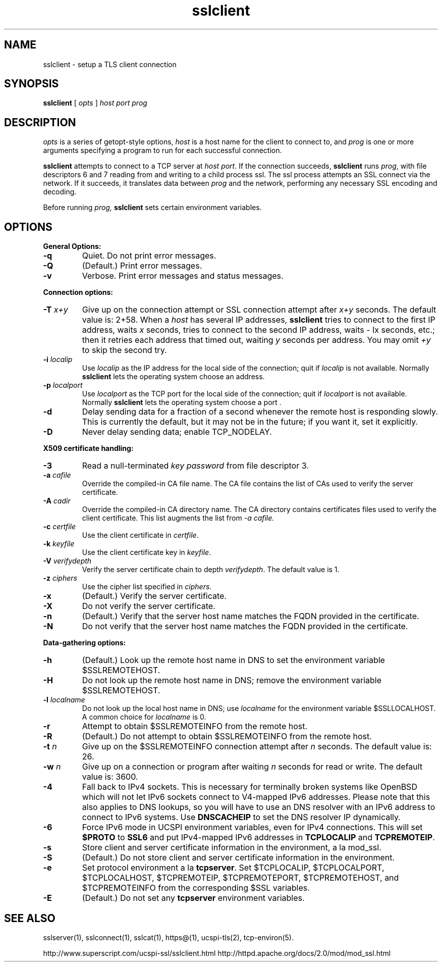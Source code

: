 .TH sslclient 1
.SH NAME
sslclient \- setup a TLS client connection
.SH SYNOPSIS
.B sslclient 
[
.I opts
]
.I host 
.I port 
.I prog 
.SH DESCRIPTION
.I opts 
is a series of getopt-style options,
.I host 
is a host name for the client to connect to, and
.I prog 
is one or more arguments specifying a program to run 
for each successful connection. 

.B sslclient 
attempts to connect to a TCP server at 
.I host
.IR port . 
If the connection succeeds, 
.B sslclient 
runs 
.IR prog , 
with file descriptors 6 and 7 reading from and 
writing to a child process ssl. 
The ssl process attempts an SSL connect via the network. 
If it succeeds, it translates data between 
.I prog 
and the network, performing any necessary SSL encoding and decoding. 

Before running 
.I prog, 
.B sslclient 
sets certain environment variables. 

.SH OPTIONS
.B General Options: 
.TP
.B \-q
Quiet. Do not print error messages. 
.TP
.B \-Q
(Default.) Print error messages. 
.TP
.B \-v 
Verbose. Print error messages and status messages.
.P
.B Connection options: 
.TP
.B \-T \fIx+y
Give up on the connection attempt or SSL connection attempt after 
.I x+y 
seconds. The default value is: 2+58. When a 
.I host 
has several IP addresses,
.B sslclient 
tries to connect to the first IP address, waits 
.I x 
seconds, tries to connect to the second IP address, waits 
- Ix 
seconds, etc.; then it retries each address that timed out, waiting 
.I y 
seconds per address. You may omit 
.I +y 
to skip the second try. 
.TP
.B \-i \fIlocalip
Use 
.I localip 
as the IP address for the local side of the connection; quit if 
.I localip 
is not available. Normally 
.B sslclient 
lets the operating system choose an address. 
.TP
.B \-p \fIlocalport
Use 
.I localport
as the TCP port for the local side of the connection; quit if 
.I localport 
is not available. Normally 
.B sslclient 
lets the operating system choose a port . 
.TP
.B \-d
Delay sending data for a fraction of a second whenever 
the remote host is responding slowly. 
This is currently the default, but it may not be in the future; 
if you want it, set it explicitly. 
.TP 
.B \-D
Never delay sending data; enable TCP_NODELAY. 

.P
.B X509 certificate handling:
.TP
.B \-3
Read a null-terminated 
.I key password 
from file descriptor 3. 
.TP
.B \-a \fIcafile
Override the compiled-in CA file name. 
The CA file contains the list of CAs used to verify the server certificate. 
.TP
.B \-A \fIcadir
Override the compiled-in CA directory name. 
The CA directory contains certificates files used 
to verify the client certificate. This list augments the list from 
.I \-a \fIcafile. 
.TP
.B \-c \fIcertfile
Use the client certificate in 
.IR certfile . 
.TP
.B \-k \fIkeyfile
Use the client certificate key in 
.IR keyfile . 
.TP
.B \-V \fIverifydepth
Verify the server certificate chain to depth 
.IR verifydepth . 
The default value is 1. 
.TP
.B \-z \fIciphers 
Use the cipher list specified in 
.IR ciphers . 
.TP
.B \-x
(Default.) Verify the server certificate. 
.TP
.B \-X 
Do not verify the server certificate.
.TP
.B \-n 
(Default.) Verify that the server host name matches 
the FQDN provided in the certificate.
.TP
.B \-N
Do not verify that the server host name matches 
the FQDN provided in the certificate.

.P
.B Data-gathering options: 
.TP
.B \-h
(Default.) Look up the remote host name in DNS 
to set the environment variable $SSLREMOTEHOST. 
.TP
.B \-H
Do not look up the remote host name in DNS; 
remove the environment variable $SSLREMOTEHOST. 
.TP
.B \-l \fIlocalname
Do not look up the local host name in DNS; use 
.I localname 
for the environment variable $SSLLOCALHOST. 
A common choice for
.I localname 
is 0. 
.TP
.B \-r 
Attempt to obtain $SSLREMOTEINFO from the remote host. 
.TP
.B \-R 
(Default.) Do not attempt to obtain $SSLREMOTEINFO from the remote host. 
.TP
.B \-t \fIn
Give up on the $SSLREMOTEINFO connection attempt after 
.I n 
seconds. The default value is: 26. 
.TP
.B \-w \fIn
Give up on a connection or program after waiting 
.I n 
seconds for read or write. The default value is: 3600. 
.TP
.B \-4
Fall back to IPv4 sockets.  This is necessary for terminally broken
systems like OpenBSD which will not let IPv6 sockets connect to
V4-mapped IPv6 addresses.  Please note that this also applies to DNS
lookups, so you will have to use an DNS resolver with an IPv6 address to
connect to IPv6 systems.  Use \fBDNSCACHEIP\fR to set the DNS resolver
IP dynamically.
.TP
.B \-6
Force IPv6 mode in UCSPI environment variables, even for
IPv4 connections.  This will set \fB$PROTO\fR to \fBSSL6\fR and put
IPv4-mapped IPv6 addresses in \fBTCPLOCALIP\fR and \fBTCPREMOTEIP\fR.
.TP
.B \-s 
Store client and server certificate information in the environment, a la mod_ssl.
.TP 
.B \-S
(Default.) Do not store client and server certificate information in the environment. 
.TP
.B \-e 
Set protocol environment a la 
.BR tcpserver . 
Set $TCPLOCALIP, $TCPLOCALPORT, $TCPLOCALHOST, $TCPREMOTEIP, 
$TCPREMOTEPORT, $TCPREMOTEHOST, and $TCPREMOTEINFO 
from the corresponding $SSL variables. 
.TP
.B \-E 
(Default.) Do not set any 
.B tcpserver 
environment variables.

.SH SEE ALSO
sslserver(1),
sslconnect(1),
sslcat(1),
https@(1),
ucspi-tls(2),
tcp-environ(5).

http://www.superscript.com/ucspi-ssl/sslclient.html
http://httpd.apache.org/docs/2.0/mod/mod_ssl.html



